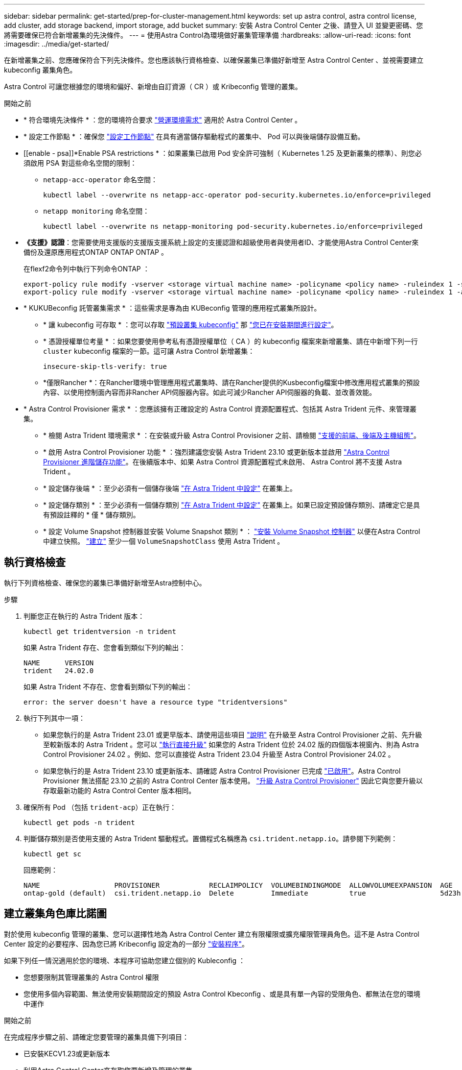 ---
sidebar: sidebar 
permalink: get-started/prep-for-cluster-management.html 
keywords: set up astra control, astra control license, add cluster, add storage backend, import storage, add bucket 
summary: 安裝 Astra Control Center 之後、請登入 UI 並變更密碼、您將需要確保已符合新增叢集的先決條件。 
---
= 使用Astra Control為環境做好叢集管理準備
:hardbreaks:
:allow-uri-read: 
:icons: font
:imagesdir: ../media/get-started/


[role="lead"]
在新增叢集之前、您應確保符合下列先決條件。您也應該執行資格檢查、以確保叢集已準備好新增至 Astra Control Center 、並視需要建立 kubeconfig 叢集角色。

Astra Control 可讓您根據您的環境和偏好、新增由自訂資源（ CR ）或 Kribeconfig 管理的叢集。

.開始之前
* * 符合環境先決條件 * ：您的環境符合要求 link:../get-started/requirements.html["營運環境需求"] 適用於 Astra Control Center 。
* * 設定工作節點 * ：確保您 https://docs.netapp.com/us-en/trident/trident-use/worker-node-prep.html["設定工作節點"^] 在具有適當儲存驅動程式的叢集中、 Pod 可以與後端儲存設備互動。


* [[enable - psa]]*Enable PSA restrictions * ：如果叢集已啟用 Pod 安全許可強制（ Kubernetes 1.25 及更新叢集的標準）、則您必須啟用 PSA 對這些命名空間的限制：
+
** `netapp-acc-operator` 命名空間：
+
[listing]
----
kubectl label --overwrite ns netapp-acc-operator pod-security.kubernetes.io/enforce=privileged
----
** `netapp monitoring` 命名空間：
+
[listing]
----
kubectl label --overwrite ns netapp-monitoring pod-security.kubernetes.io/enforce=privileged
----


* *《支援》認證*：您需要使用支援版的支援版支援系統上設定的支援認證和超級使用者與使用者ID、才能使用Astra Control Center來備份及還原應用程式ONTAP ONTAP ONTAP 。
+
在flexf2命令列中執行下列命令ONTAP ：

+
[listing]
----
export-policy rule modify -vserver <storage virtual machine name> -policyname <policy name> -ruleindex 1 -superuser sys
export-policy rule modify -vserver <storage virtual machine name> -policyname <policy name> -ruleindex 1 -anon 65534
----
* * KUKUBeconfig 託管叢集需求 * ：這些需求是專為由 KUBeconfig 管理的應用程式叢集所設計。
+
** * 讓 kubeconfig 可存取 * ：您可以存取 https://kubernetes.io/docs/concepts/configuration/organize-cluster-access-kubeconfig/["預設叢集 kubeconfig"^] 那 link:../get-started/install_acc.html#set-up-namespace-and-secret-for-registries-with-auth-requirements["您已在安裝期間進行設定"^]。
** * 憑證授權單位考量 * ：如果您要使用參考私有憑證授權單位（ CA ）的 kubeconfig 檔案來新增叢集、請在中新增下列一行 `cluster` kubeconfig 檔案的一節。這可讓 Astra Control 新增叢集：
+
[listing]
----
insecure-skip-tls-verify: true
----
** *僅限Rancher *：在Rancher環境中管理應用程式叢集時、請在Rancher提供的Kusbeconfig檔案中修改應用程式叢集的預設內容、以使用控制面內容而非Rancher API伺服器內容。如此可減少Rancher API伺服器的負載、並改善效能。


* * Astra Control Provisioner 需求 * ：您應該擁有正確設定的 Astra Control 資源配置程式、包括其 Astra Trident 元件、來管理叢集。
+
** * 檢閱 Astra Trident 環境需求 * ：在安裝或升級 Astra Control Provisioner 之前、請檢閱 https://docs.netapp.com/us-en/trident/trident-get-started/requirements.html["支援的前端、後端及主機組態"^]。
** * 啟用 Astra Control Provisioner 功能 * ：強烈建議您安裝 Astra Trident 23.10 或更新版本並啟用 link:../get-started/enable-acp.html["Astra Control Provisioner 進階儲存功能"]。在後續版本中、如果 Astra Control 資源配置程式未啟用、 Astra Control 將不支援 Astra Trident 。
** * 設定儲存後端 * ：至少必須有一個儲存後端 https://docs.netapp.com/us-en/trident/trident-use/backends.html["在 Astra Trident 中設定"^] 在叢集上。
** * 設定儲存類別 * ：至少必須有一個儲存類別 https://docs.netapp.com/us-en/trident/trident-use/manage-stor-class.html["在 Astra Trident 中設定"^] 在叢集上。如果已設定預設儲存類別、請確定它是具有預設註釋的 * 僅 * 儲存類別。
** * 設定 Volume Snapshot 控制器並安裝 Volume Snapshot 類別 * ： https://docs.netapp.com/us-en/trident/trident-use/vol-snapshots.html#deploy-a-volume-snapshot-controller["安裝 Volume Snapshot 控制器"] 以便在Astra Control中建立快照。 https://docs.netapp.com/us-en/trident/trident-use/vol-snapshots.html#create-a-volume-snapshot["建立"^] 至少一個 `VolumeSnapshotClass` 使用 Astra Trident 。






== 執行資格檢查

執行下列資格檢查、確保您的叢集已準備好新增至Astra控制中心。

.步驟
. 判斷您正在執行的 Astra Trident 版本：
+
[source, console]
----
kubectl get tridentversion -n trident
----
+
如果 Astra Trident 存在、您會看到類似下列的輸出：

+
[listing]
----
NAME      VERSION
trident   24.02.0
----
+
如果 Astra Trident 不存在、您會看到類似下列的輸出：

+
[listing]
----
error: the server doesn't have a resource type "tridentversions"
----
. 執行下列其中一項：
+
** 如果您執行的是 Astra Trident 23.01 或更早版本、請使用這些項目 https://docs.netapp.com/us-en/trident/trident-managing-k8s/upgrade-trident.html["說明"^] 在升級至 Astra Control Provisioner 之前、先升級至較新版本的 Astra Trident 。您可以 link:../get-started/enable-acp.html["執行直接升級"] 如果您的 Astra Trident 位於 24.02 版的四個版本視窗內、則為 Astra Control Provisioner 24.02 。例如、您可以直接從 Astra Trident 23.04 升級至 Astra Control Provisioner 24.02 。
** 如果您執行的是 Astra Trident 23.10 或更新版本、請確認 Astra Control Provisioner 已完成 link:../get-started/faq.html#running-acp-check["已啟用"]。Astra Control Provisioner 無法搭配 23.10 之前的 Astra Control Center 版本使用。 link:../get-started/enable-acp.html["升級 Astra Control Provisioner"] 因此它與您要升級以存取最新功能的 Astra Control Center 版本相同。


. 確保所有 Pod （包括 `trident-acp`）正在執行：
+
[source, console]
----
kubectl get pods -n trident
----
. 判斷儲存類別是否使用支援的 Astra Trident 驅動程式。置備程式名稱應為 `csi.trident.netapp.io`。請參閱下列範例：
+
[source, console]
----
kubectl get sc
----
+
回應範例：

+
[listing]
----
NAME                  PROVISIONER            RECLAIMPOLICY  VOLUMEBINDINGMODE  ALLOWVOLUMEEXPANSION  AGE
ontap-gold (default)  csi.trident.netapp.io  Delete         Immediate          true                  5d23h
----




== 建立叢集角色庫比諾圖

對於使用 kubeconfig 管理的叢集、您可以選擇性地為 Astra Control Center 建立有限權限或擴充權限管理員角色。這不是 Astra Control Center 設定的必要程序、因為您已將 Kribeconfig 設定為的一部分 link:../get-started/install_acc.html#set-up-namespace-and-secret-for-registries-with-auth-requirements["安裝程序"]。

如果下列任一情況適用於您的環境、本程序可協助您建立個別的 Kubleconfig ：

* 您想要限制其管理叢集的 Astra Control 權限
* 您使用多個內容範圍、無法使用安裝期間設定的預設 Astra Control Kbeconfig 、或是具有單一內容的受限角色、都無法在您的環境中運作


.開始之前
在完成程序步驟之前、請確定您要管理的叢集具備下列項目：

* 已安裝KECV1.23或更新版本
* 利用Astra Control Center來存取您要新增及管理的叢集
+

NOTE: 在此程序中、您不需要透過KECBECVL存取執行Astra Control Center的叢集。

* 使用叢集管理權限來管理作用中內容的叢集的作用中KECBEConfig


.步驟
. 建立服務帳戶：
+
.. 建立名為「astracontilt-service-account.yaml」的服務帳戶檔案。
+
[source, subs="specialcharacters,quotes"]
----
*astracontrol-service-account.yaml*
----
+
[source, yaml]
----
apiVersion: v1
kind: ServiceAccount
metadata:
  name: astracontrol-service-account
  namespace: default
----
.. 套用服務帳戶：
+
[source, console]
----
kubectl apply -f astracontrol-service-account.yaml
----


. 為要由 Astra Control 管理的叢集建立具有足夠權限的下列叢集角色之一：
+
[role="tabbed-block"]
====
.有限的叢集角色
--
此角色包含 Astra Control 管理叢集所需的最低權限：

.. 建立 `ClusterRole` 例如、 `astra-admin-account.yaml`。
+
[source, subs="specialcharacters,quotes"]
----
*astra-admin-account.yaml*
----
+
[source, yaml]
----
apiVersion: rbac.authorization.k8s.io/v1
kind: ClusterRole
metadata:
  name: astra-admin-account
rules:

# Get, List, Create, and Update all resources
# Necessary to backup and restore all resources in an app
- apiGroups:
  - '*'
  resources:
  - '*'
  verbs:
  - get
  - list
  - create
  - patch

# Delete Resources
# Necessary for in-place restore and AppMirror failover
- apiGroups:
  - ""
  - apps
  - autoscaling
  - batch
  - crd.projectcalico.org
  - extensions
  - networking.k8s.io
  - policy
  - rbac.authorization.k8s.io
  - snapshot.storage.k8s.io
  - trident.netapp.io
  resources:
  - configmaps
  - cronjobs
  - daemonsets
  - deployments
  - horizontalpodautoscalers
  - ingresses
  - jobs
  - namespaces
  - networkpolicies
  - persistentvolumeclaims
  - poddisruptionbudgets
  - pods
  - podtemplates
  - replicasets
  - replicationcontrollers
  - replicationcontrollers/scale
  - rolebindings
  - roles
  - secrets
  - serviceaccounts
  - services
  - statefulsets
  - tridentmirrorrelationships
  - tridentsnapshotinfos
  - volumesnapshots
  - volumesnapshotcontents
  verbs:
  - delete

# Watch resources
# Necessary to monitor progress
- apiGroups:
  - ""
  resources:
  - pods
  - replicationcontrollers
  - replicationcontrollers/scale
  verbs:
  - watch

# Update resources
- apiGroups:
  - ""
  - build.openshift.io
  - image.openshift.io
  resources:
  - builds/details
  - replicationcontrollers
  - replicationcontrollers/scale
  - imagestreams/layers
  - imagestreamtags
  - imagetags
  verbs:
  - update
----
.. （僅限 OpenShift 叢集）在的結尾處附加下列項目 `astra-admin-account.yaml` 檔案：
+
[source, console]
----
# OpenShift security
- apiGroups:
  - security.openshift.io
  resources:
  - securitycontextconstraints
  verbs:
  - use
  - update
----
.. 套用叢集角色：
+
[source, console]
----
kubectl apply -f astra-admin-account.yaml
----


--
.擴充叢集角色
--
此角色包含將由 Astra Control 管理之叢集的擴充權限。如果您使用多個內容範圍、且無法使用安裝期間設定的預設 Astra Control Kbeconfig 、或是具有單一內容的有限角色無法在您的環境中運作、則可以使用此角色：


NOTE: 以下內容 `ClusterRole` 步驟是 Kubernetes 的一般範例。請參閱 Kubernetes 散佈文件、以取得特定於您環境的指示。

.. 建立 `ClusterRole` 例如、 `astra-admin-account.yaml`。
+
[source, subs="specialcharacters,quotes"]
----
*astra-admin-account.yaml*
----
+
[source, yaml]
----
apiVersion: rbac.authorization.k8s.io/v1
kind: ClusterRole
metadata:
  name: astra-admin-account
rules:
- apiGroups:
  - '*'
  resources:
  - '*'
  verbs:
  - '*'
- nonResourceURLs:
  - '*'
  verbs:
  - '*'
----
.. 套用叢集角色：
+
[source, console]
----
kubectl apply -f astra-admin-account.yaml
----


--
====
. 建立叢集角色與服務帳戶的叢集角色繫結：
+
.. 建立名為「astracontletil-clusterrolebind.yaml」的「ClusterRoeBinding」檔案。
+
[source, subs="specialcharacters,quotes"]
----
*astracontrol-clusterrolebinding.yaml*
----
+
[source, yaml]
----
apiVersion: rbac.authorization.k8s.io/v1
kind: ClusterRoleBinding
metadata:
  name: astracontrol-admin
roleRef:
  apiGroup: rbac.authorization.k8s.io
  kind: ClusterRole
  name: astra-admin-account
subjects:
- kind: ServiceAccount
  name: astracontrol-service-account
  namespace: default
----
.. 套用叢集角色繫結：
+
[source, console]
----
kubectl apply -f astracontrol-clusterrolebinding.yaml
----


. 建立並套用權杖密碼：
+
.. 建立一個稱為的權杖秘密檔案 `secret-astracontrol-service-account.yaml`。
+
[source, subs="specialcharacters,quotes"]
----
*secret-astracontrol-service-account.yaml*
----
+
[source, yaml]
----
apiVersion: v1
kind: Secret
metadata:
  name: secret-astracontrol-service-account
  namespace: default
  annotations:
    kubernetes.io/service-account.name: "astracontrol-service-account"
type: kubernetes.io/service-account-token
----
.. 套用權杖密碼：
+
[source, console]
----
kubectl apply -f secret-astracontrol-service-account.yaml
----


. 將權杖密碼新增至服務帳戶、將其名稱新增至 `secrets` Array （以下範例中的最後一行）：
+
[source, console]
----
kubectl edit sa astracontrol-service-account
----
+
[source, subs="verbatim,quotes"]
----
apiVersion: v1
imagePullSecrets:
- name: astracontrol-service-account-dockercfg-48xhx
kind: ServiceAccount
metadata:
  annotations:
    kubectl.kubernetes.io/last-applied-configuration: |
      {"apiVersion":"v1","kind":"ServiceAccount","metadata":{"annotations":{},"name":"astracontrol-service-account","namespace":"default"}}
  creationTimestamp: "2023-06-14T15:25:45Z"
  name: astracontrol-service-account
  namespace: default
  resourceVersion: "2767069"
  uid: 2ce068c4-810e-4a96-ada3-49cbf9ec3f89
secrets:
- name: astracontrol-service-account-dockercfg-48xhx
*- name: secret-astracontrol-service-account*
----
. 列出服務帳戶機密、將「<內容>」取代為正確的安裝內容：
+
[source, console]
----
kubectl get serviceaccount astracontrol-service-account --context <context> --namespace default -o json
----
+
輸出的結尾應類似於下列內容：

+
[listing]
----
"secrets": [
{ "name": "astracontrol-service-account-dockercfg-48xhx"},
{ "name": "secret-astracontrol-service-account"}
]
----
+
中每個元素的索引 `secrets` 陣列開頭為0。在上述範例中、索引為 `astracontrol-service-account-dockercfg-48xhx` 將為0、索引則為 `secret-astracontrol-service-account` 應該是1。在輸出中、記下服務帳戶密碼的索引編號。您在下一個步驟中需要此索引編號。

. 產生以下的Kbeconfig：
+
.. 建立 `create-kubeconfig.sh` 檔案：
.. 更換 `TOKEN_INDEX` 在下列指令碼開頭、使用正確的值。
+
[source, subs="specialcharacters,quotes"]
----
*create-kubeconfig.sh*
----
+
[source, subs="verbatim,quotes"]
----
# Update these to match your environment.
# Replace TOKEN_INDEX with the correct value
# from the output in the previous step. If you
# didn't change anything else above, don't change
# anything else here.

SERVICE_ACCOUNT_NAME=astracontrol-service-account
NAMESPACE=default
NEW_CONTEXT=astracontrol
KUBECONFIG_FILE='kubeconfig-sa'

CONTEXT=$(kubectl config current-context)

SECRET_NAME=$(kubectl get serviceaccount ${SERVICE_ACCOUNT_NAME} \
  --context ${CONTEXT} \
  --namespace ${NAMESPACE} \
  *-o jsonpath='{.secrets[TOKEN_INDEX].name}')
TOKEN_DATA=$(kubectl get secret ${SECRET_NAME} \
  --context ${CONTEXT} \
  --namespace ${NAMESPACE} \
  -o jsonpath='{.data.token}')

TOKEN=$(echo ${TOKEN_DATA} | base64 -d)

# Create dedicated kubeconfig
# Create a full copy
kubectl config view --raw > ${KUBECONFIG_FILE}.full.tmp

# Switch working context to correct context
kubectl --kubeconfig ${KUBECONFIG_FILE}.full.tmp config use-context ${CONTEXT}

# Minify
kubectl --kubeconfig ${KUBECONFIG_FILE}.full.tmp \
  config view --flatten --minify > ${KUBECONFIG_FILE}.tmp

# Rename context
kubectl config --kubeconfig ${KUBECONFIG_FILE}.tmp \
  rename-context ${CONTEXT} ${NEW_CONTEXT}

# Create token user
kubectl config --kubeconfig ${KUBECONFIG_FILE}.tmp \
  set-credentials ${CONTEXT}-${NAMESPACE}-token-user \
  --token ${TOKEN}

# Set context to use token user
kubectl config --kubeconfig ${KUBECONFIG_FILE}.tmp \
  set-context ${NEW_CONTEXT} --user ${CONTEXT}-${NAMESPACE}-token-user

# Set context to correct namespace
kubectl config --kubeconfig ${KUBECONFIG_FILE}.tmp \
  set-context ${NEW_CONTEXT} --namespace ${NAMESPACE}

# Flatten/minify kubeconfig
kubectl config --kubeconfig ${KUBECONFIG_FILE}.tmp \
  view --flatten --minify > ${KUBECONFIG_FILE}

# Remove tmp
rm ${KUBECONFIG_FILE}.full.tmp
rm ${KUBECONFIG_FILE}.tmp
----
.. 請輸入命令以將其套用至Kubernetes叢集。
+
[source, console]
----
source create-kubeconfig.sh
----


. （選用）將Kbeconfig重新命名為有意義的叢集名稱。
+
[listing]
----
mv kubeconfig-sa YOUR_CLUSTER_NAME_kubeconfig
----

